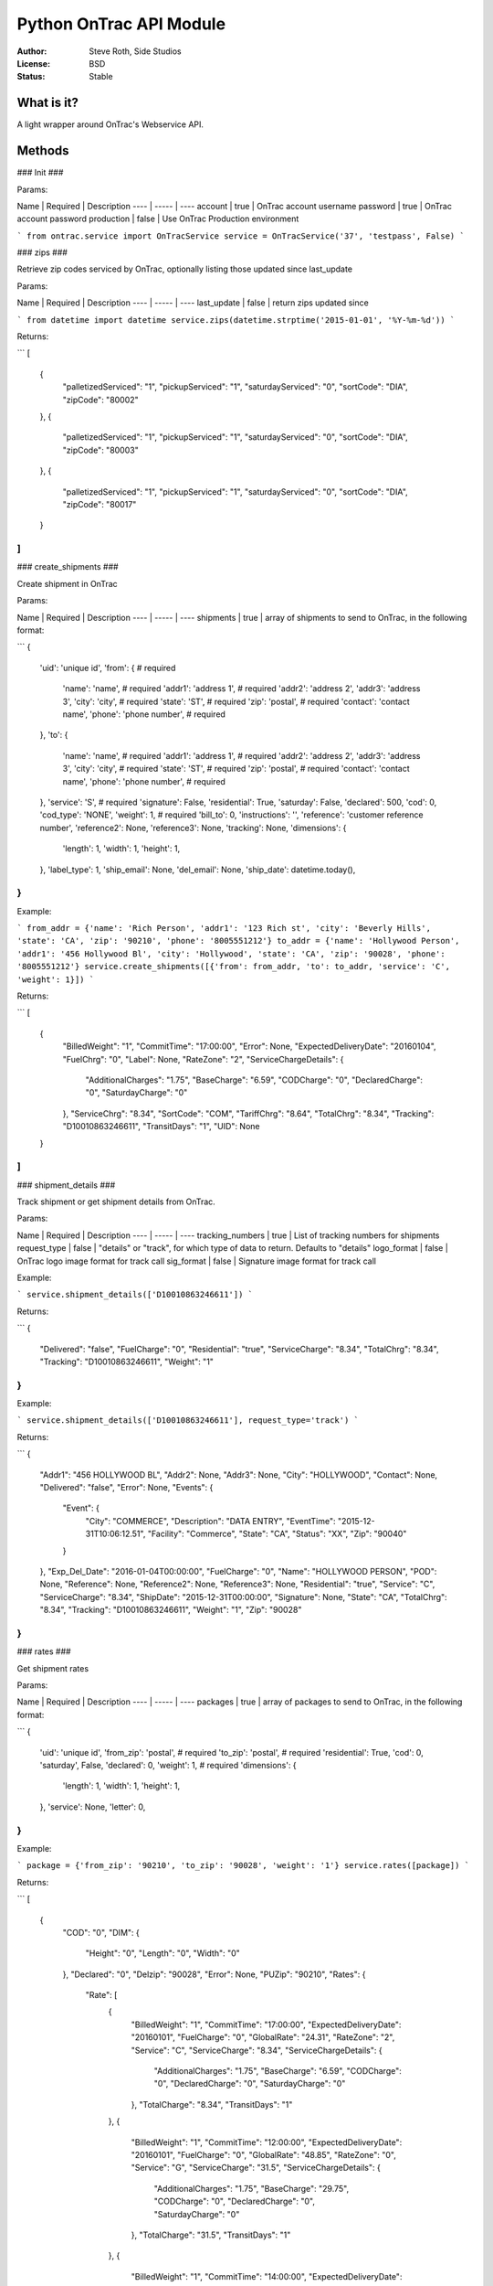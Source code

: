 Python OnTrac API Module
============================

:Author: Steve Roth, Side Studios
:License: BSD
:Status: Stable

What is it?
-----------

A light wrapper around OnTrac's Webservice API.

Methods
-------------

### Init ###

Params:

Name | Required | Description
---- | ----- | ----
account | true | OnTrac account username
password | true | OnTrac account password
production | false | Use OnTrac Production environment

```
from ontrac.service import OnTracService
service = OnTracService('37', 'testpass', False)
```

### zips ###

Retrieve zip codes serviced by OnTrac, optionally listing those updated since last_update

Params:

Name | Required | Description
---- | ----- | ----
last_update | false | return zips updated since

```
from datetime import datetime
service.zips(datetime.strptime('2015-01-01', '%Y-%m-%d'))
```

Returns:

```
[
    {
        "palletizedServiced": "1",
        "pickupServiced": "1",
        "saturdayServiced": "0",
        "sortCode": "DIA",
        "zipCode": "80002"
    },
    {
        "palletizedServiced": "1",
        "pickupServiced": "1",
        "saturdayServiced": "0",
        "sortCode": "DIA",
        "zipCode": "80003"
    },
    {
        "palletizedServiced": "1",
        "pickupServiced": "1",
        "saturdayServiced": "0",
        "sortCode": "DIA",
        "zipCode": "80017"
    }
]
```

### create_shipments ###

Create shipment in OnTrac

Params:

Name | Required | Description
---- | ----- | ----
shipments | true | array of shipments to send to OnTrac, in the following format:

```
{
	'uid': 'unique id',
	'from': {                                     # required
		'name': 'name',                           # required
		'addr1': 'address 1',                     # required
		'addr2': 'address 2',
		'addr3': 'address 3',
		'city': 'city',                           # required
		'state': 'ST',                            # required
		'zip': 'postal',                          # required
		'contact': 'contact name',
		'phone': 'phone number',                  # required
	},
	'to': {
		'name': 'name',                           # required
		'addr1': 'address 1',                     # required
		'addr2': 'address 2',
		'addr3': 'address 3',
		'city': 'city',                           # required
		'state': 'ST',                            # required
		'zip': 'postal',                          # required
		'contact': 'contact name',
		'phone': 'phone number',                  # required
	},
	'service': 'S',                               # required
	'signature': False,
	'residential': True,
	'saturday': False,
	'declared': 500,
	'cod': 0,
	'cod_type': 'NONE',
	'weight': 1,                                  # required
	'bill_to': 0,
	'instructions': '',
	'reference': 'customer reference number',
	'reference2': None,
	'reference3': None,
	'tracking': None,
	'dimensions': {
		'length': 1,
		'width': 1,
		'height': 1,
	},
	'label_type': 1,
	'ship_email': None,
	'del_email': None,
	'ship_date': datetime.today(),
}
```

Example:

```
from_addr = {'name': 'Rich Person', 'addr1': '123 Rich st', 'city': 'Beverly Hills', 'state': 'CA', 'zip': '90210', 'phone': '8005551212'}
to_addr = {'name': 'Hollywood Person', 'addr1': '456 Hollywood Bl', 'city': 'Hollywood', 'state': 'CA', 'zip': '90028', 'phone': '8005551212'}
service.create_shipments([{'from': from_addr, 'to': to_addr, 'service': 'C', 'weight': 1}])
```

Returns:

```
[
    {
        "BilledWeight": "1",
        "CommitTime": "17:00:00",
        "Error": None,
        "ExpectedDeliveryDate": "20160104",
        "FuelChrg": "0",
        "Label": None,
        "RateZone": "2",
        "ServiceChargeDetails": {
            "AdditionalCharges": "1.75",
            "BaseCharge": "6.59",
            "CODCharge": "0",
            "DeclaredCharge": "0",
            "SaturdayCharge": "0"
        },
        "ServiceChrg": "8.34",
        "SortCode": "COM",
        "TariffChrg": "8.64",
        "TotalChrg": "8.34",
        "Tracking": "D10010863246611",
        "TransitDays": "1",
        "UID": None
    }
]
```

### shipment_details ###

Track shipment or get shipment details from OnTrac.

Params:

Name | Required | Description
---- | ----- | ----
tracking_numbers | true | List of tracking numbers for shipments
request_type | false | "details" or "track", for which type of data to return. Defaults to "details"
logo_format | false | OnTrac logo image format for track call
sig_format | false | Signature image format for track call

Example:

```
service.shipment_details(['D10010863246611'])
```

Returns:

```
{
    "Delivered": "false",
    "FuelCharge": "0",
    "Residential": "true",
    "ServiceCharge": "8.34",
    "TotalChrg": "8.34",
    "Tracking": "D10010863246611",
    "Weight": "1"
}
```

Example:

```
service.shipment_details(['D10010863246611'], request_type='track')
```

Returns:

```
{
    "Addr1": "456 HOLLYWOOD BL",
    "Addr2": None,
    "Addr3": None,
    "City": "HOLLYWOOD",
    "Contact": None,
    "Delivered": "false",
    "Error": None,
    "Events": {
        "Event": {
            "City": "COMMERCE",
            "Description": "DATA ENTRY",
            "EventTime": "2015-12-31T10:06:12.51",
            "Facility": "Commerce",
            "State": "CA",
            "Status": "XX",
            "Zip": "90040"
        }
    },
    "Exp_Del_Date": "2016-01-04T00:00:00",
    "FuelCharge": "0",
    "Name": "HOLLYWOOD PERSON",
    "POD": None,
    "Reference": None,
    "Reference2": None,
    "Reference3": None,
    "Residential": "true",
    "Service": "C",
    "ServiceCharge": "8.34",
    "ShipDate": "2015-12-31T00:00:00",
    "Signature": None,
    "State": "CA",
    "TotalChrg": "8.34",
    "Tracking": "D10010863246611",
    "Weight": "1",
    "Zip": "90028"
}
```

### rates ###

Get shipment rates

Params:

Name | Required | Description
---- | ----- | ----
packages | true | array of packages to send to OnTrac, in the following format:

```
{
	'uid': 'unique id',
	'from_zip': 'postal',       # required
	'to_zip': 'postal',         # required
	'residential': True,
	'cod': 0,
	'saturday', False,
	'declared': 0,
	'weight': 1,                 # required
	'dimensions': {
		'length': 1,
		'width': 1,
		'height': 1,
	},
	'service': None,
	'letter': 0,
}
```

Example:

```
package = {'from_zip': '90210', 'to_zip': '90028', 'weight': '1'}
service.rates([package])
```

Returns:

```
[
    {
        "COD": "0",
        "DIM": {
            "Height": "0",
            "Length": "0",
            "Width": "0"
        },
        "Declared": "0",
        "Delzip": "90028",
        "Error": None,
        "PUZip": "90210",
        "Rates": {
            "Rate": [
                {
                    "BilledWeight": "1",
                    "CommitTime": "17:00:00",
                    "ExpectedDeliveryDate": "20160101",
                    "FuelCharge": "0",
                    "GlobalRate": "24.31",
                    "RateZone": "2",
                    "Service": "C",
                    "ServiceCharge": "8.34",
                    "ServiceChargeDetails": {
                        "AdditionalCharges": "1.75",
                        "BaseCharge": "6.59",
                        "CODCharge": "0",
                        "DeclaredCharge": "0",
                        "SaturdayCharge": "0"
                    },
                    "TotalCharge": "8.34",
                    "TransitDays": "1"
                },
                {
                    "BilledWeight": "1",
                    "CommitTime": "12:00:00",
                    "ExpectedDeliveryDate": "20160101",
                    "FuelCharge": "0",
                    "GlobalRate": "48.85",
                    "RateZone": "0",
                    "Service": "G",
                    "ServiceCharge": "31.5",
                    "ServiceChargeDetails": {
                        "AdditionalCharges": "1.75",
                        "BaseCharge": "29.75",
                        "CODCharge": "0",
                        "DeclaredCharge": "0",
                        "SaturdayCharge": "0"
                    },
                    "TotalCharge": "31.5",
                    "TransitDays": "1"
                },
                {
                    "BilledWeight": "1",
                    "CommitTime": "14:00:00",
                    "ExpectedDeliveryDate": "20160101",
                    "FuelCharge": "0",
                    "GlobalRate": "39.38",
                    "RateZone": "0",
                    "Service": "S",
                    "ServiceCharge": "22.5",
                    "ServiceChargeDetails": {
                        "AdditionalCharges": "1.75",
                        "BaseCharge": "20.75",
                        "CODCharge": "0",
                        "DeclaredCharge": "0",
                        "SaturdayCharge": "0"
                    },
                    "TotalCharge": "22.5",
                    "TransitDays": "1"
                }
            ]
        },
        "Residential": "true",
        "SaturdayDel": "true",
        "UID": None,
        "Weight": "1"
    }
]
```

### request_pickup ###

Request a pickup for a package

Params:

Name | Required | Description
---- | ----- | ----
pickup_info | true | Dictionary of pickup info to send to OnTrac, in the following format:

```
{
	'date': datetime.today(),
	'earliest_time': '13:00:00',       # required
	'latest_time': '16:00:00',        # required
	'location_name': '',
	'addr1': 'address',               # required
	'city', 'city',                   # required
	'state': 'ST',                    # required
	'zip': 'postal',                  # required
	'dest_zip': 'postal',
	'instructions': None,
	'phone': 'phone number',          # required
	'contact': 'contact name',        # required
}
```

Example:

```
service.request_pickup({'earliest_time': '14:00:00', 'latest_time': '16:00:00', 'addr1': '123 Rich st', 'city': 'Beverly Hills', 'state': 'CA', 'zip': '90210', 'dest_zip': '90028', 'phone': '8005551212', 'contact': 'Rich Person'})
```

Returns:

```
'551733303'
```